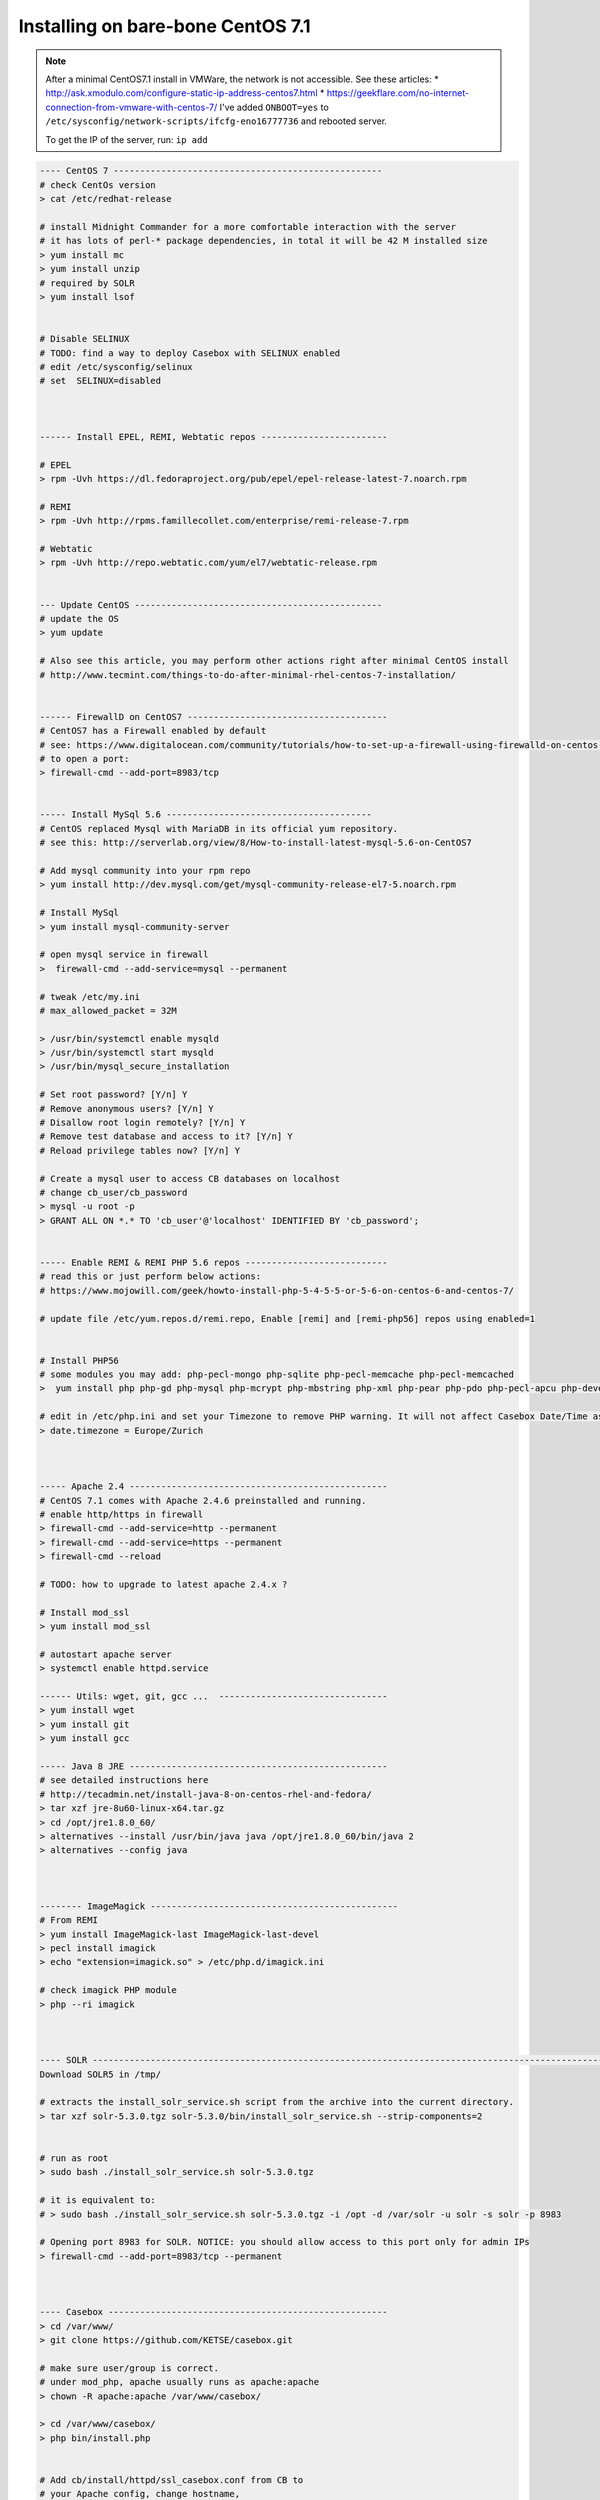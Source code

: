 Installing on bare-bone CentOS 7.1
==================================

.. note::

        After a minimal CentOS7.1 install in VMWare, the network is not accessible.
        See these articles:
        * http://ask.xmodulo.com/configure-static-ip-address-centos7.html
        * https://geekflare.com/no-internet-connection-from-vmware-with-centos-7/
        I've added ``ONBOOT=yes`` to ``/etc/sysconfig/network-scripts/ifcfg-eno16777736`` and rebooted server.

        To get the IP of the server, run: ``ip add``


.. code-block:: bash

    ---- CentOS 7 ---------------------------------------------------
    # check CentOs version
    > cat /etc/redhat-release

    # install Midnight Commander for a more comfortable interaction with the server
    # it has lots of perl-* package dependencies, in total it will be 42 M installed size
    > yum install mc
    > yum install unzip
    # required by SOLR
    > yum install lsof


    # Disable SELINUX
    # TODO: find a way to deploy Casebox with SELINUX enabled
    # edit /etc/sysconfig/selinux
    # set  SELINUX=disabled



    ------ Install EPEL, REMI, Webtatic repos ------------------------

    # EPEL
    > rpm -Uvh https://dl.fedoraproject.org/pub/epel/epel-release-latest-7.noarch.rpm

    # REMI
    > rpm -Uvh http://rpms.famillecollet.com/enterprise/remi-release-7.rpm

    # Webtatic
    > rpm -Uvh http://repo.webtatic.com/yum/el7/webtatic-release.rpm


    --- Update CentOS -----------------------------------------------
    # update the OS
    > yum update

    # Also see this article, you may perform other actions right after minimal CentOS install
    # http://www.tecmint.com/things-to-do-after-minimal-rhel-centos-7-installation/


    ------ FirewallD on CentOS7 --------------------------------------
    # CentOS7 has a Firewall enabled by default
    # see: https://www.digitalocean.com/community/tutorials/how-to-set-up-a-firewall-using-firewalld-on-centos-7
    # to open a port:
    > firewall-cmd --add-port=8983/tcp


    ----- Install MySql 5.6 ---------------------------------------
    # CentOS replaced Mysql with MariaDB in its official yum repository.
    # see this: http://serverlab.org/view/8/How-to-install-latest-mysql-5.6-on-CentOS7

    # Add mysql community into your rpm repo
    > yum install http://dev.mysql.com/get/mysql-community-release-el7-5.noarch.rpm

    # Install MySql
    > yum install mysql-community-server

    # open mysql service in firewall
    >  firewall-cmd --add-service=mysql --permanent

    # tweak /etc/my.ini
    # max_allowed_packet = 32M

    > /usr/bin/systemctl enable mysqld
    > /usr/bin/systemctl start mysqld
    > /usr/bin/mysql_secure_installation

    # Set root password? [Y/n] Y
    # Remove anonymous users? [Y/n] Y
    # Disallow root login remotely? [Y/n] Y
    # Remove test database and access to it? [Y/n] Y
    # Reload privilege tables now? [Y/n] Y

    # Create a mysql user to access CB databases on localhost
    # change cb_user/cb_password
    > mysql -u root -p
    > GRANT ALL ON *.* TO 'cb_user'@'localhost' IDENTIFIED BY 'cb_password';


    ----- Enable REMI & REMI PHP 5.6 repos ---------------------------
    # read this or just perform below actions:
    # https://www.mojowill.com/geek/howto-install-php-5-4-5-5-or-5-6-on-centos-6-and-centos-7/

    # update file /etc/yum.repos.d/remi.repo, Enable [remi] and [remi-php56] repos using enabled=1


    # Install PHP56
    # some modules you may add: php-pecl-mongo php-sqlite php-pecl-memcache php-pecl-memcached
    >  yum install php php-gd php-mysql php-mcrypt php-mbstring php-xml php-pear php-pdo php-pecl-apcu php-devel

    # edit in /etc/php.ini and set your Timezone to remove PHP warning. It will not affect Casebox Date/Time as it stores all dates in UTC format
    > date.timezone = Europe/Zurich



    ----- Apache 2.4 -------------------------------------------------
    # CentOS 7.1 comes with Apache 2.4.6 preinstalled and running.
    # enable http/https in firewall
    > firewall-cmd --add-service=http --permanent
    > firewall-cmd --add-service=https --permanent
    > firewall-cmd --reload

    # TODO: how to upgrade to latest apache 2.4.x ?

    # Install mod_ssl
    > yum install mod_ssl

    # autostart apache server
    > systemctl enable httpd.service

    ------ Utils: wget, git, gcc ...  --------------------------------
    > yum install wget
    > yum install git
    > yum install gcc

    ----- Java 8 JRE -------------------------------------------------
    # see detailed instructions here
    # http://tecadmin.net/install-java-8-on-centos-rhel-and-fedora/
    > tar xzf jre-8u60-linux-x64.tar.gz
    > cd /opt/jre1.8.0_60/
    > alternatives --install /usr/bin/java java /opt/jre1.8.0_60/bin/java 2
    > alternatives --config java



    -------- ImageMagick -----------------------------------------------
    # From REMI
    > yum install ImageMagick-last ImageMagick-last-devel
    > pecl install imagick
    > echo "extension=imagick.so" > /etc/php.d/imagick.ini

    # check imagick PHP module
    > php --ri imagick



    ---- SOLR ---------------------------------------------------------------------------------------------------------------
    Download SOLR5 in /tmp/

    # extracts the install_solr_service.sh script from the archive into the current directory.
    > tar xzf solr-5.3.0.tgz solr-5.3.0/bin/install_solr_service.sh --strip-components=2


    # run as root
    > sudo bash ./install_solr_service.sh solr-5.3.0.tgz

    # it is equivalent to:
    # > sudo bash ./install_solr_service.sh solr-5.3.0.tgz -i /opt -d /var/solr -u solr -s solr -p 8983

    # Opening port 8983 for SOLR. NOTICE: you should allow access to this port only for admin IPs
    > firewall-cmd --add-port=8983/tcp --permanent



    ---- Casebox -----------------------------------------------------
    > cd /var/www/
    > git clone https://github.com/KETSE/casebox.git

    # make sure user/group is correct.
    # under mod_php, apache usually runs as apache:apache
    > chown -R apache:apache /var/www/casebox/

    > cd /var/www/casebox/
    > php bin/install.php


    # Add cb/install/httpd/ssl_casebox.conf from CB to
    # your Apache config, change hostname,
    # uncomment Windows/Linux sections


    # TODO
    # we have to check if required folders are created by CB install script, you may have to manually do
    > cd /var/www/casebox
    > mkdir logs
    > chown apache:apache logs
    > mkdir data
    > chown apache:apache data



Preview for Office files is generated using LibreOffice, you can install latest version from RPMs, see this article: `Install LibreOffice`_


.. _Install LibreOffice: http://www.if-not-true-then-false.com/2012/install-libreoffice-on-fedora-centos-red-hat-rhel/comment-page-3/